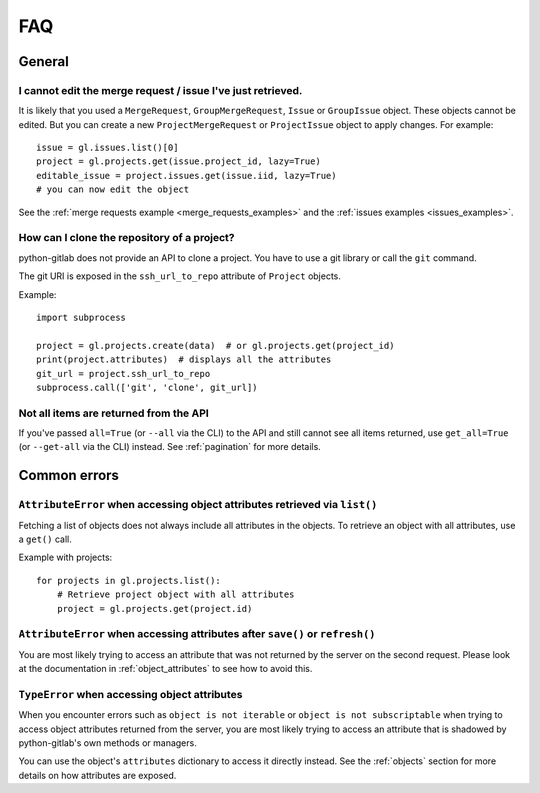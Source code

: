 ###
FAQ
###

General
-------

I cannot edit the merge request / issue I've just retrieved.
""""""""""""""""""""""""""""""""""""""""""""""""""""""""""""

It is likely that you used a ``MergeRequest``, ``GroupMergeRequest``,
``Issue`` or ``GroupIssue`` object. These objects cannot be edited. But you
can create a new ``ProjectMergeRequest`` or ``ProjectIssue`` object to
apply changes. For example::

    issue = gl.issues.list()[0]
    project = gl.projects.get(issue.project_id, lazy=True)
    editable_issue = project.issues.get(issue.iid, lazy=True)
    # you can now edit the object

See the :ref:`merge requests example <merge_requests_examples>` and the
:ref:`issues examples <issues_examples>`.

How can I clone the repository of a project?
""""""""""""""""""""""""""""""""""""""""""""

python-gitlab does not provide an API to clone a project. You have to use a
git library or call the ``git`` command.

The git URI is exposed in the ``ssh_url_to_repo`` attribute of ``Project``
objects.

Example::

    import subprocess

    project = gl.projects.create(data)  # or gl.projects.get(project_id)
    print(project.attributes)  # displays all the attributes
    git_url = project.ssh_url_to_repo
    subprocess.call(['git', 'clone', git_url])

Not all items are returned from the API
"""""""""""""""""""""""""""""""""""""""

If you've passed ``all=True`` (or ``--all`` via the CLI) to the API and still cannot see all items returned,
use ``get_all=True`` (or ``--get-all`` via the CLI) instead. See :ref:`pagination` for more details.

Common errors
-------------

.. _attribute_error_list:

``AttributeError`` when accessing object attributes retrieved via ``list()``
""""""""""""""""""""""""""""""""""""""""""""""""""""""""""""""""""""""""""""

Fetching a list of objects does not always include all attributes in the objects.
To retrieve an object with all attributes, use a ``get()`` call.

Example with projects::

    for projects in gl.projects.list():
        # Retrieve project object with all attributes
        project = gl.projects.get(project.id)

``AttributeError`` when accessing attributes after ``save()`` or ``refresh()``
""""""""""""""""""""""""""""""""""""""""""""""""""""""""""""""""""""""""""""""

You are most likely trying to access an attribute that was not returned
by the server on the second request. Please look at the documentation in
:ref:`object_attributes` to see how to avoid this.

``TypeError`` when accessing object attributes
""""""""""""""""""""""""""""""""""""""""""""""

When you encounter errors such as ``object is not iterable`` or ``object is not subscriptable``
when trying to access object attributes returned from the server, you are most likely trying to
access an attribute that is shadowed by python-gitlab's own methods or managers.

You can use the object's ``attributes`` dictionary to access it directly instead.
See the :ref:`objects` section for more details on how attributes are exposed.
